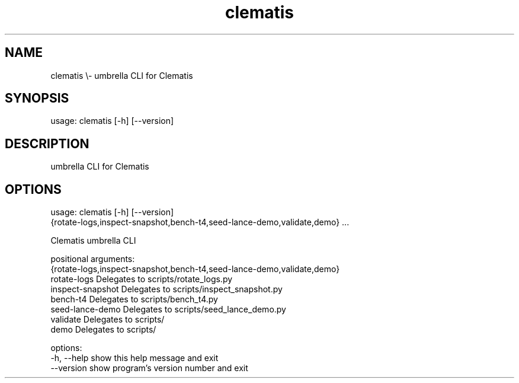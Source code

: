 .TH clematis 1 "2024-01-01" "Clematis 0.8.0a4" "User Commands"
.SH NAME
clematis \\\- umbrella CLI for Clematis
.SH SYNOPSIS
usage: clematis [\-h] [\-\-version]
.SH DESCRIPTION
umbrella CLI for Clematis
.SH OPTIONS
.nf
usage: clematis [\-h] [\-\-version]
                {rotate\-logs,inspect\-snapshot,bench\-t4,seed\-lance\-demo,validate,demo} ...

Clematis umbrella CLI

positional arguments:
  {rotate\-logs,inspect\-snapshot,bench\-t4,seed\-lance\-demo,validate,demo}
    rotate\-logs         Delegates to scripts/rotate_logs.py
    inspect\-snapshot    Delegates to scripts/inspect_snapshot.py
    bench\-t4            Delegates to scripts/bench_t4.py
    seed\-lance\-demo     Delegates to scripts/seed_lance_demo.py
    validate            Delegates to scripts/
    demo                Delegates to scripts/

options:
  \-h, \-\-help            show this help message and exit
  \-\-version             show program's version number and exit
.fi

